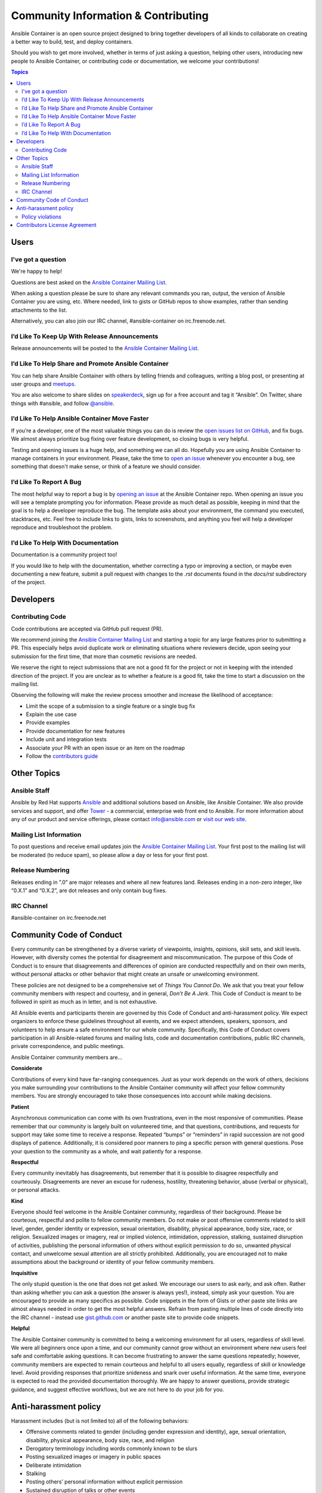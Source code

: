 Community Information & Contributing
====================================

Ansible Container is an open source project designed to bring together developers of all kinds to collaborate on creating
a better way to build, test, and deploy containers.

Should you wish to get more involved, whether in terms of just asking a question, helping other users, introducing new people
to Ansible Container, or contributing code or documentation, we welcome your contributions!

.. contents:: Topics

Users
`````

.. _ask_a_question:

I've got a question
-------------------

We're happy to help!

Questions are best asked on the `Ansible Container Mailing List <https://groups.google.com/forum/#!forum/ansible-container>`_.

When asking a question please be sure to share any relevant commands you ran, output, the version of Ansible Container you are using, etc.
Where needed, link to gists or GitHub repos to show examples, rather than sending attachments to the list.

Alternatively, you can also join our IRC channel, #ansible-container on irc.freenode.net.

I’d Like To Keep Up With Release Announcements
----------------------------------------------
Release announcements will be posted to the `Ansible Container Mailing List <https://groups.google.com/forum/#!forum/ansible-container>`_.

I’d Like To Help Share and Promote Ansible Container
----------------------------------------------------
You can help share Ansible Container with others by telling friends and colleagues, writing a blog post, or presenting at user groups and
`meetups <https://www.meetup.com>`_.

You are also welcome to share slides on `speakerdeck <https://speakerdeck.com/>`_, sign up for a free account and tag it “Ansible”. On Twitter, share things
with #ansible, and follow `@ansible <https://twitter.com/ansible>`_.

I’d Like To Help Ansible Container Move Faster
----------------------------------------------
If you’re a developer, one of the most valuable things you can do is review the `open issues list on GitHub <https://github.com/ansible/ansible-container/issues>`_, and
fix bugs. We almost always prioritize bug fixing over feature development, so closing bugs is very helpful.

Testing and opening issues is a huge help, and something we can all do. Hopefully you are using Ansible Container to manage containers
in your environment. Please, take the time to `open an issue <https://github.com/ansible/ansible-container/issues/new>`_ whenever you encounter
a bug, see something that doesn't make sense, or think of a feature we should consider.

I’d Like To Report A Bug
------------------------
The most helpful way to report a bug is by `opening an issue <https://github.com/ansible/ansible-container/issues/new>`_ at the Ansible Container repo.
When opening an issue you will see a template prompting you for information. Please provide as much detail as possible, keeping in mind that the goal is to
help a developer reproduce the bug. The template asks about your environment, the command you executed, stacktraces, etc. Feel free to
include links to gists, links to screenshots, and anything you feel will help a developer reproduce and troubleshoot the problem.

I’d Like To Help With Documentation
-----------------------------------
Documentation is a community project too!

If you would like to help with the documentation, whether correcting a typo or improving a section, or maybe even documenting a new feature, submit a
pull request with changes to the *.rst* documents found in the *docs/rst* subdirectory of the project.


Developers
``````````

Contributing Code
-----------------
Code contributions are accepted via GitHub pull request (PR).

We recommend joining the `Ansible Container Mailing List <https://groups.google.com/forum/#!forum/ansible-container>`_ and starting a topic for any large
features prior to submitting a PR. This especially helps avoid duplicate work or eliminating situations where reviewers decide, upon seeing your submission
for the first time, that more than cosmetic revisions are needed.

We reserve the right to reject submissions that are not a good fit for the project or not in keeping with the intended direction of the project. If you are
unclear as to whether a feature is a good fit, take the time to start a discussion on the mailing list.

Observing the following will make the review process smoother and increase the likelihood of acceptance:

- Limit the scope of a submission to a single feature or a single bug fix
- Explain the use case
- Provide examples
- Provide documentation for new features
- Include unit and integration tests
- Associate your PR with an open issue or an item on the roadmap
- Follow the `contributors guide <https://github.com/ansible/ansible-container/blob/develop/CONTRIBUTORS.md>`_

Other Topics
````````````

Ansible Staff
-------------
Ansible by Red Hat supports `Ansible <https://github.com/ansible/anible>`_ and additional solutions based on Ansible, like Ansible Container. We also
provide services and support, and offer `Tower <https://www.ansible.com/tower>`_ - a commercial, enterprise web front end to Ansible. For more information
about any of our product and service offerings, please contact `info@ansible.com <mailto://info@ansible.com>`_ or `visit our web site <https://ansible.com>`_.

Mailing List Information
------------------------
To post questions and receive email updates join the `Ansible Container Mailing List <https://groups.google.com/forum/#!forum/ansible-container>`_. Your first
post to the mailing list will be moderated (to reduce spam), so please allow a day or less for your first post.

Release Numbering
-----------------
Releases ending in ”.0” are major releases and where all new features land. Releases ending in a non-zero integer, like “0.X.1” and “0.X.2”, are dot releases
and only contain bug fixes.

IRC Channel
-----------
#ansible-container on irc.freenode.net

Community Code of Conduct
`````````````````````````

Every community can be strengthened by a diverse variety of viewpoints, insights, opinions, skill sets, and skill levels. However, with diversity comes the potential for disagreement and
miscommunication. The purpose of this Code of Conduct is to ensure that disagreements and differences of opinion are conducted respectfully and on their own merits, without personal attacks
or other behavior that might create an unsafe or unwelcoming environment.

These policies are not designed to be a comprehensive set of *Things You Cannot Do*. We ask that you treat your fellow community members with respect and courtesy, and in general, *Don’t Be
A Jerk*. This Code of Conduct is meant to be followed in spirit as much as in letter, and is not exhaustive.

All Ansible events and participants therein are governed by this Code of Conduct and anti-harassment policy. We expect organizers to enforce these guidelines throughout all events,
and we expect attendees, speakers, sponsors, and volunteers to help ensure a safe environment for our whole community. Specifically, this Code of Conduct covers participation in all
Ansible-related forums and mailing lists, code and documentation contributions, public IRC channels, private correspondence, and public meetings.

Ansible Container community members are...

**Considerate**

Contributions of every kind have far-ranging consequences. Just as your work depends on the work of others, decisions you make surrounding your contributions to the Ansible Container 
community will affect your fellow community members. You are strongly encouraged to take those consequences into account while making decisions.

**Patient**

Asynchronous communication can come with its own frustrations, even in the most responsive of communities. Please remember that our community is largely built on volunteered time,
and that questions, contributions, and requests for support may take some time to receive a response. Repeated “bumps” or “reminders” in rapid succession are not good displays of patience.
Additionally, it is considered poor manners to ping a specific person with general questions. Pose your question to the community as a whole, and wait patiently for a response.

**Respectful**

Every community inevitably has disagreements, but remember that it is possible to disagree respectfully and courteously. Disagreements are never an excuse for rudeness, hostility, threatening
behavior, abuse (verbal or physical), or personal attacks.

**Kind**

Everyone should feel welcome in the Ansible Container community, regardless of their background. Please be courteous, respectful and polite to fellow community members. Do not make or post
offensive comments related to skill level, gender, gender identity or expression, sexual orientation, disability, physical appearance, body size, race, or religion. Sexualized images or imagery,
real or implied violence, intimidation, oppression, stalking, sustained disruption of activities, publishing the personal information of others without explicit permission to do so, unwanted
physical contact, and unwelcome sexual attention are all strictly prohibited. Additionally, you are encouraged not to make assumptions about the background or identity of your fellow community
members.

**Inquisitive**

The only stupid question is the one that does not get asked. We encourage our users to ask early, and ask often. Rather than asking whether you can ask a question (the answer is always yes!),
instead, simply ask your question. You are encouraged to provide as many specifics as possible. Code snippets in the form of Gists or other paste site links are almost always needed in order
to get the most helpful answers. Refrain from pasting multiple lines of code directly into the IRC channel - instead use `gist.github.com <https://gist.github.com>`_ or another paste site
to provide code snippets.

**Helpful**

The Ansible Container community is committed to being a welcoming environment for all users, regardless of skill level. We were all beginners once upon a time, and our community cannot grow
without an environment where new users feel safe and comfortable asking questions. It can become frustrating to answer the same questions repeatedly; however, community members are expected
to remain courteous and helpful to all users equally, regardless of skill or knowledge level. Avoid providing responses that prioritize snideness and snark over useful information. At the same
time, everyone is expected to read the provided documentation thoroughly. We are happy to answer questions, provide strategic guidance, and suggest effective workflows, but we are not here to do
your job for you.

Anti-harassment policy
``````````````````````
Harassment includes (but is not limited to) all of the following behaviors:

- Offensive comments related to gender (including gender expression and identity), age, sexual orientation, disability, physical appearance, body size, race, and religion
- Derogatory terminology including words commonly known to be slurs
- Posting sexualized images or imagery in public spaces
- Deliberate intimidation
- Stalking
- Posting others’ personal information without explicit permission
- Sustained disruption of talks or other events
- Inappropriate physical contact
- Unwelcome sexual attention

Participants asked to stop any harassing behavior are expected to comply immediately. Sponsors are also subject to the anti-harassment policy. In particular, sponsors should not use sexualized
images, activities, or other material. Meetup organizing staff and other volunteer organizers should not use sexualized attire or otherwise create a sexualized environment at community events.

In addition to the behaviors outlined above, continuing to behave a certain way after you have been asked to stop also constitutes harassment, even if that behavior is not specifically outlined
in this policy. It is considerate and respectful to stop doing something after you have been asked to stop, and all community members are expected to comply with such requests immediately.

Policy violations
-----------------
Instances of abusive, harassing, or otherwise unacceptable behavior may be reported by contacting greg@ansible.com, to any channel operator in the community IRC channel, or to 
local organizers of an event. Meetup organizers are encouraged to prominently display points of contact for reporting unacceptable behavior at local events.

If a participant engages in harassing behavior, the meetup organizers may take any action they deem appropriate. These actions may include but are not limited to warning the offender,
expelling the offender from the event, and barring the offender from future community events.

Organizers will be happy to help participants contact security or local law enforcement, provide escorts to an alternate location, or otherwise assist those experiencing harassment to
feel safe for the duration of the meetup. We value the safety and well-being of our community members and want everyone to feel welcome at our events, both online and offline.

We expect all participants, organizers, speakers, and attendees to follow these policies at our all of our event venues and event-related social events.

Our Code of Conduct is licensed under the Creative Commons Attribution-Share Alike 3.0 license. Our Code of Conduct was adapted from Codes of Conduct of other open source projects, including:

- Ansible
- Contributor Covenant
- Elastic
- The Fedora Project
- OpenStack
- Puppet Labs
- Ubuntu

Contributors License Agreement
``````````````````````````````
By contributing to Ansible Container you agree that these contributions are your own (or approved by your employer) and you grant a full, complete, irrevocable copyright license 
to all users and developers of the project, present and future, pursuant to the license of the project.

